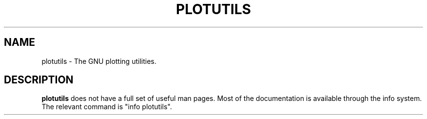 .\" Hey, Emacs!  This is an -*- nroff -*- source file.
.TH PLOTUTILS 1 "27th July 1998" "Debian Project" "Debian GNU/Linux"
.SH NAME
plotutils \- The GNU plotting utilities.
.SH DESCRIPTION
.B plotutils
does not have a full set of useful man pages.  Most of the
documentation is available through the info system.  The relevant
command is "info plotutils".
